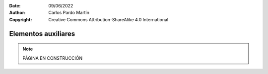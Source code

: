 ﻿:Date: 09/06/2022
:Author: Carlos Pardo Martín
:Copyright: Creative Commons Attribution-ShareAlike 4.0 International


.. informatica-hardware-auxiliares:

Elementos auxiliares
====================

.. note::
   PÁGINA EN CONSTRUCCIÓN

.. glossary::

   Fuente de alimentación
      La `fuente de alimentación
      <https://www.opirata.com/blog/fuente-de-alimentacion-partes-y-tipos/>`__


   Sistema de alimentación ininterrumpida (SAI)
      Un `sistema de alimentación ininterrumpida o SAI
      <https://es.wikipedia.org/wiki/Sistema_de_alimentaci%C3%B3n_ininterrumpida>`__
      (en inglés UPS) es un dispositivo con una batería recargable en su 
      interior, que puede proporcionar alimentación eléctrica a un 
      ordenador u otros aparatos durante un apagón eléctrico.
      
      El cambio de funcionamiento durante un apagón es tan rápido que el 
      ordenador no llega a apagarse y puede seguir funcionando durante unos
      minutos hasta que se restablezca la alimentación eléctrica normal
      o hasta que se apague el ordenador de manera correcta.
      
      .. figure:: informatica/_images/informatica-sai.jpg
         :align: center
         :width: 340px

         Vista delantera y trasera de un SAI marca APC.

         `AnthDaniel <https://commons.wikimedia.org/wiki/File:UPSAPC.jpg>`__,
         `CC BY-SA 3.0 <https://creativecommons.org/licenses/by-sa/3.0/deed.en>`__,
         via Wikimedia Commons.



   Refrigeración por aire
      La `refrigeración por aire
      <https://es.wikipedia.org/wiki/Refrigeraci%C3%B3n_por_aire>`__

   Refrigeración líquida
      La `refrigeración líquida
      <https://es.wikipedia.org/wiki/Refrigeraci%C3%B3n_l%C3%ADquida_(inform%C3%A1tica)>`__

   Caja
      La `caja del ordenador
      <https://es.wikipedia.org/wiki/Caja_de_computadora>`__

   Pila CMOS
      La pila de la placa base es una pila de tipo botón (suele ser una 
      CR-2032) que se encarga de alimentar el reloj en tiempo real y
      la `memoria RAM-CMOS que almacena las opciones de la BIOS 
      <https://es.wikipedia.org/wiki/RAM-CMOS>`__
      mientras el ordenador está apagado.

      Cuando esta pila se desgasta tras varios años de uso, el reloj
      deja de mantener la hora actual y se resetea a su hora de inicio,
      además se pierden los ajustes de la BIOS. Todo esto provoca que el 
      ordenador no funcione con normalidad o que no funcione en absoluto.
      
      La solución es sencilla puesto que se puede encontrar una pila de
      repuesto en cualquier comercio y el reemplazo es relativamente fácil
      de realizar. 
      
      .. figure:: informatica/_images/informatica-cr-2032.jpg
         :align: center
         :width: 340px
      
         Pila botón CR-2032, la más común en las placas base.
      
         `Krzysztof Woźnica <https://commons.wikimedia.org/wiki/File:Battery-lithium-cr2032.jpg>`__,
         Public Domain,
         via Wikimedia Commons.
     
   Reloj en tiempo real
      El `RTC o reloj en tiempo real
      <https://es.wikipedia.org/wiki/Reloj_en_tiempo_real>`__
      
   Modding
      El `modding
      <https://es.wikipedia.org/wiki/Modding>`__